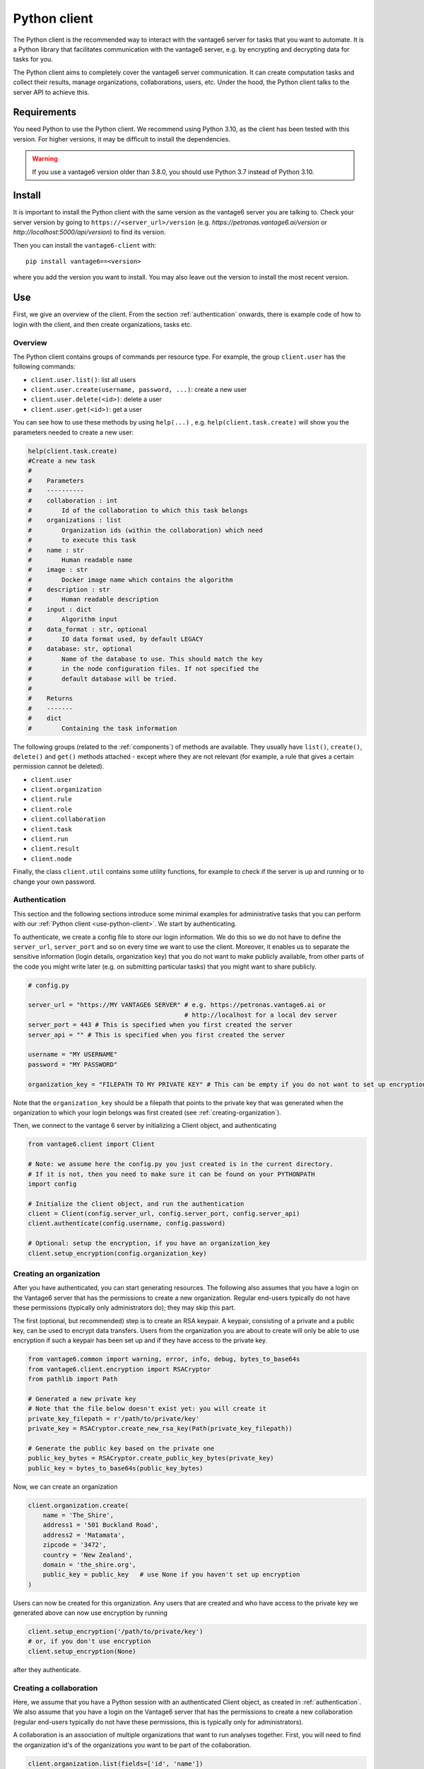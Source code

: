 .. _python-client:

Python client
-------------

The Python client is the recommended way to interact with the vantage6 server
for tasks that you want to automate. It is a Python library that facilitates
communication with the vantage6 server, e.g. by encrypting and decrypting data
for tasks for you.

The Python client aims to completely cover the vantage6 server communication.
It can create computation tasks and collect their
results, manage organizations, collaborations, users, etc. Under the hood,
the Python client talks to the server API to achieve this.

Requirements
^^^^^^^^^^^^

You need Python to use the Python client. We recommend using Python 3.10, as
the client has been tested with this version. For higher versions, it may be
difficult to install the dependencies.

.. warning::
    If you use a vantage6 version older than 3.8.0, you should use Python 3.7
    instead of Python 3.10.

Install
^^^^^^^

It is important to install the Python client with the same version as the
vantage6 server you are talking to. Check your server version by going to
``https://<server_url>/version`` (e.g. `https://petronas.vantage6.ai/version`
or `http://localhost:5000/api/version`) to find its version.

Then you can install the ``vantage6-client`` with:

::

   pip install vantage6==<version>

where you add the version you want to install. You may also leave out
the version to install the most recent version.

.. _use-python-client:

Use
^^^

First, we give an overview of the client. From the section :ref:`authentication`
onwards, there is example code of how to login with the client, and then
create organizations, tasks etc.

Overview
""""""""

The Python client contains groups of commands per resource type. For example,
the group ``client.user`` has the following commands:

- ``client.user.list()``: list all users
- ``client.user.create(username, password, ...)``: create a new user
- ``client.user.delete(<id>)``: delete a user
- ``client.user.get(<id>)``: get a user

You can see how to use these methods by using ``help(...)`` , e.g.
``help(client.task.create)`` will show you the parameters needed to create a
new user:

.. code:: python

   help(client.task.create)
   #Create a new task
   #
   #    Parameters
   #    ----------
   #    collaboration : int
   #        Id of the collaboration to which this task belongs
   #    organizations : list
   #        Organization ids (within the collaboration) which need
   #        to execute this task
   #    name : str
   #        Human readable name
   #    image : str
   #        Docker image name which contains the algorithm
   #    description : str
   #        Human readable description
   #    input : dict
   #        Algorithm input
   #    data_format : str, optional
   #        IO data format used, by default LEGACY
   #    database: str, optional
   #        Name of the database to use. This should match the key
   #        in the node configuration files. If not specified the
   #        default database will be tried.
   #
   #    Returns
   #    -------
   #    dict
   #        Containing the task information


The following groups (related to the :ref:`components`) of methods are
available. They usually have ``list()``, ``create()``, ``delete()``
and ``get()`` methods attached - except where they are not relevant (for
example, a rule that gives a certain permission cannot be deleted).

-  ``client.user``
-  ``client.organization``
-  ``client.rule``
-  ``client.role``
-  ``client.collaboration``
-  ``client.task``
-  ``client.run``
-  ``client.result``
-  ``client.node``

Finally, the class ``client.util`` contains some utility functions, for example
to check if the server is up and running or to change your own password.

.. _authentication:

Authentication
""""""""""""""

This section and the following sections introduce some minimal examples for
administrative tasks that you can perform with our
:ref:`Python client <use-python-client>`. We start by authenticating.

To authenticate, we create a config file to store our login information.
We do this so we do not have to define the ``server_url``,
``server_port`` and so on every time we want to use the client.
Moreover, it enables us to separate the sensitive information (login
details, organization key) that you do not want to make publicly
available, from other parts of the code you might write later (e.g. on
submitting particular tasks) that you might want to share publicly.

.. code:: python

   # config.py

   server_url = "https://MY VANTAGE6 SERVER" # e.g. https://petronas.vantage6.ai or
                                             # http://localhost for a local dev server
   server_port = 443 # This is specified when you first created the server
   server_api = "" # This is specified when you first created the server

   username = "MY USERNAME"
   password = "MY PASSWORD"

   organization_key = "FILEPATH TO MY PRIVATE KEY" # This can be empty if you do not want to set up encryption

Note that the ``organization_key`` should be a filepath that points to
the private key that was generated when the organization to which your
login belongs was first created (see :ref:`creating-organization`).

Then, we connect to the vantage 6 server by initializing a Client
object, and authenticating

.. code:: python

   from vantage6.client import Client

   # Note: we assume here the config.py you just created is in the current directory.
   # If it is not, then you need to make sure it can be found on your PYTHONPATH
   import config

   # Initialize the client object, and run the authentication
   client = Client(config.server_url, config.server_port, config.server_api)
   client.authenticate(config.username, config.password)

   # Optional: setup the encryption, if you have an organization_key
   client.setup_encryption(config.organization_key)

.. _creating-organization:

Creating an organization
""""""""""""""""""""""""

After you have authenticated, you can start generating resources. The following
also assumes that you have a login on the Vantage6 server that has the
permissions to create a new organization. Regular end-users typically do
not have these permissions (typically only administrators do); they may skip
this part.

The first (optional, but recommended) step is to create an RSA keypair.
A keypair, consisting of a private and a public key, can be used to
encrypt data transfers. Users from the organization you are about to
create will only be able to use encryption if such a keypair has been
set up and if they have access to the private key.

.. code:: python

   from vantage6.common import warning, error, info, debug, bytes_to_base64s
   from vantage6.client.encryption import RSACryptor
   from pathlib import Path

   # Generated a new private key
   # Note that the file below doesn't exist yet: you will create it
   private_key_filepath = r'/path/to/private/key'
   private_key = RSACryptor.create_new_rsa_key(Path(private_key_filepath))

   # Generate the public key based on the private one
   public_key_bytes = RSACryptor.create_public_key_bytes(private_key)
   public_key = bytes_to_base64s(public_key_bytes)

Now, we can create an organization

.. code:: python

   client.organization.create(
       name = 'The_Shire',
       address1 = '501 Buckland Road',
       address2 = 'Matamata',
       zipcode = '3472',
       country = 'New Zealand',
       domain = 'the_shire.org',
       public_key = public_key   # use None if you haven't set up encryption
   )

Users can now be created for this organization. Any users that are
created and who have access to the private key we generated above can
now use encryption by running

.. code:: python

   client.setup_encryption('/path/to/private/key')
   # or, if you don't use encryption
   client.setup_encryption(None)

after they authenticate.

Creating a collaboration
""""""""""""""""""""""""

Here, we assume that you have a Python session with an authenticated
Client object, as created in :ref:`authentication`. We
also assume that you have a login on the Vantage6 server that has the
permissions to create a new collaboration (regular end-users typically
do not have these permissions, this is typically only for
administrators).

A collaboration is an association of multiple
organizations that want to run analyses together.
First, you will need to find the organization id's of the organizations
you want to be part of the collaboration.

.. code:: python

   client.organization.list(fields=['id', 'name'])

Once you know the id's of the organizations you want in the
collaboration (e.g. 1 and 2), you can create the collaboration:

.. code:: python

   collaboration_name = "fictional_collab"
   organization_ids = [1,2] # the id's of the respective organizations
   client.collaboration.create(name = collaboration_name,
                               organizations = organization_ids,
                               encrypted = True)

Note that a collaboration can require participating organizations to use
encryption, by passing the ``encrypted = True`` argument (as we did
above) when creating the collaboration. It is recommended to do so, but
requires that a keypair was created when :ref:`creating-organization`
and that each user of that
organization has access to the private key so that they can run the
``client.setup_encryption(...)`` command after
:ref:`authentication`.

.. _register-node:

Registering a node
""""""""""""""""""

Here, we again assume that you have a Python session with an authenticated
Client object, as created in :ref:`authentication`, and that you have a login
that has the permissions to create a new node (regular end-users typically do not
have these permissions, this is typically only for administrators).

A node is associated with both a collaboration and an organization (see
:ref:`components`). You will need to find
the collaboration and organization id's for the node you want to
register:

.. code:: python

   client.organization.list(fields=['id', 'name'])
   client.collaboration.list(fields=['id', 'name'])

Then, we register a node with the desired organization and
collaboration. In this example, we create a node for the organization
with id 1 and collaboration with id 1.

.. code:: python

   # A node is associated with both a collaboration and an organization
   organization_id = 1
   collaboration_id = 1
   api_key = client.node.create(collaboration = collaboration_id, organization = organization_id)
   print(f"Registered a node for collaboration with id {collaboration_id}, organization with id {organization_id}. The API key that was generated for this node was {api_key}")

Remember to save the ``api_key`` that is returned here, since you will
need it when you :ref:`configure-node` the node.

Creating a task
"""""""""""""""

**Preliminaries**

Here we assume that

-  you have a Python session with an authenticated Client object, as
   created in :ref:`authentication`.
-  you already have the algorithm you want to run available as a
   container in a docker registry (see
   `here <https://vantage6.discourse.group/t/developing-a-new-algorithm/31>`__
   for more details on developing your own algorithm)
-  the nodes are configured to look at the right database

In this manual, we'll use the averaging algorithm from
``harbor2.vantage6.ai/demo/average``, so the second requirement is met.
This container assumes a comma-separated (\*.csv) file as input, and will
compute the average over one of the named columns. We'll assume the
nodes in your collaboration have been configured to look at a
comma-separated database, i.e. their config contains something like

::

     databases:
         default: /path/to/my/example.csv
         my_other_database: /path/to/my/example2.csv

so that the third requirement is also met. As an end-user running the
algorithm, you'll need to align with the node owner about which database
name is used for the database you are interested in. For more details, see
how to :ref:`configure-node` your node.

**Determining which collaboration / organizations to create a task for**

First, you'll want to determine which collaboration to submit this task
to, and which organizations from this collaboration you want to be
involved in the analysis

.. code:: python

   >>> client.collaboration.list(fields=['id', 'name', 'organizations'])
   [
    {'id': 1, 'name': 'example_collab1',
    'organizations': [
        {'id': 2, 'link': '/api/organization/2', 'methods': ['GET', 'PATCH']},
        {'id': 3, 'link': '/api/organization/3', 'methods': ['GET', 'PATCH']},
        {'id': 4, 'link': '/api/organization/4', 'methods': ['GET', 'PATCH']}
    ]}
   ]

In this example, we see that the collaboration called ``example_collab1``
has three organizations associated with it, of which the organization
id's are ``2``, ``3`` and ``4``. To figure out the names of these
organizations, we run:

.. code:: python

   >>> client.organization.list(fields=['id', 'name'])
   [{'id': 1, 'name': 'root'}, {'id': 2, 'name': 'example_org1'},
    {'id': 3, 'name': 'example_org2'}, {'id': 4, 'name': 'example_org3'}]

i.e. this collaboration consists of the organizations ``example_org1``
(with id ``2``), ``example_org2`` (with id ``3``) and ``example_org3``
(with id ``4``).

**Creating a task that runs the master algorithm**

Now, we have two options: create a task that will run the master
algorithm (which runs on one node and may spawns subtasks on other nodes),
or create a task that will (only) run the RPC methods (which are run
on each node). Typically, the RPC methods only run the node local analysis
(e.g. compute the averages per node), whereas the master algorithms
performs aggregation of those results as well (e.g. starts the node
local analyses and then also computes the overall average). First, let
us create a task that runs the master algorithm of the
``harbor2.vantage6.ai/demo/average`` container

.. code:: python

   input_ = {'method': 'master',
             'kwargs': {'column_name': 'age'},
             'master': True}

   average_task = client.task.create(collaboration=1,
                                     organizations=[2,3],
                                     name="an-awesome-task",
                                     image="harbor2.vantage6.ai/demo/average",
                                     description='',
                                     input=input_,
                                     data_format='json')

Note that the ``kwargs`` we specified in the ``input_`` are specific to
this algorithm: this algorithm expects an argument ``column_name`` to be
defined, and will compute the average over the column with that name.
Furthermore, note that here we created a task for collaboration with id
``1`` (i.e. our ``example_collab1``) and the organizations with id ``2``
and ``3`` (i.e. ``example_org1`` and ``example_org2``). I.e. the
algorithm need not necessarily be run on *all* the organizations
involved in the collaboration. Finally, note that
``client.task.create()`` has an optional argument called ``database``.
Suppose that we would have wanted to run this analysis on the database
called ``my_other_database`` instead of the ``default`` database, we
could have specified an additional ``database = 'my_other_database'``
argument. Check ``help(client.task.create)`` for more information.

**Creating a task that runs the RPC algorithm**

You might be interested to know output of the RPC algorithm (in this
example: the averages for the 'age' column for each node). In that case,
you can run only the RPC algorithm, omitting the aggregation that the
master algorithm will normally do:

.. code:: python

   input_ = {'method': 'average_partial',
             'kwargs': {'column_name': 'age'},
             'master': False}

   average_task = client.task.create(collaboration=1,
                                     organizations=[2,3],
                                     name="an-awesome-task",
                                     image="harbor2.vantage6.ai/demo/average",
                                     description='',
                                     input=input_,
                                     data_format='json')

.. todo check if the part below is still correct in v4+

**Inspecting the results**

Of course, it will take a little while to run your algorithm. You can
use the following code snippet to run a loop that checks the server
every 3 seconds to see if the task has been completed:

.. code:: python

   print("Waiting for results")
   task_id = average_task['id']
   task_info = client.task.get(task_id)
   while not task_info.get("complete"):
       task_info = client.task.get(task_id, include_results=True)
       print("Waiting for results")
       time.sleep(3)

   print("Results are ready!")

When the results are in, you can get the task_id from the task object:

.. code:: python

   task_id = task_info['id']

and then retrieve the results

.. code:: python

   result_info = client.result.list(task=task_id)

The number of results may be different depending on what you run, but
for the master algorithm in this example, we can retrieve it using:

.. code:: python

   >>> result_info['data'][0]['result']
   {'average': 53.25}

while for the RPC algorithm, dispatched to two nodes, we can retrieve it
using

.. code:: python

   >>> result_info['data'][0]['result']
   {'sum': 253, 'count': 4}
   >>> result_info['data'][1]['result']
   {'sum': 173, 'count': 4}

